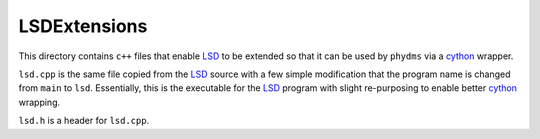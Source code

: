 ==================
LSDExtensions
==================

This directory contains ``c++`` files that enable `LSD`_ to be extended so that it can be used by ``phydms`` via a `cython`_ wrapper.

``lsd.cpp`` is the same file copied from the `LSD`_ source with a few simple modification that the program name is changed from ``main`` to ``lsd``. Essentially, this is the executable for the `LSD`_ program with slight re-purposing to enable better `cython`_ wrapping.

``lsd.h`` is a header for ``lsd.cpp``.

.. _`LSD`: http://www.atgc-montpellier.fr/LSD/
.. _`cython`: http://cython.org/
